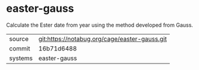 * easter-gauss

Calculate the Ester date from year using the method developed from
Gauss.

|---------+-----------------------------------------------|
| source  | git:https://notabug.org/cage/easter-gauss.git |
| commit  | 16b71d6488                                    |
| systems | easter-gauss                                  |
|---------+-----------------------------------------------|
